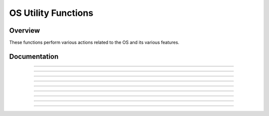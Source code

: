 OS Utility Functions
====================

Overview
~~~~~~~~
These functions perform various actions related to the OS and its various features.

Documentation
~~~~~~~~~~~~~

.. function:: GetMode: det(22, mode)

    Checks a specified mode, from 0 to 10. A table containing the information on the modes and possible outcomes is below.

    ===== =============== ===========================================================================
    Input Mode            Possible Returns
    0     Mathprint       0 if not enabled, 1 if enabled.
    1     Notation        0 for Normal, 1 for Scientific, 2 for Engineering.
    2     Trig Mode       0 for Radian, 1 for Degree.
    3     Graph Mode      0 for Function, 1 for Parametric, 2 for Polar, 3 for Sequence.
    4     Graph Equations 0 for Sequential, 1 for Simultaneous.
    5     Numeric Format  0 for Real, 1 for a + bi mode, 2 for re^(Thetai). Theta is the theta token.
    6     Window Mode     0 for Full, 1 for Horizontal, 2 for Graph-Table.
    7     Coordinate Mode 0 for Rectangular coordinates, 1 for Polar coordinates
    8     Grid Mode       0 if the grid is off, 1 if the grid is on.
    9     Axis Mode       0 if the axis is off, 1 if it is on.
    10    Axis Labels     0 if the axis labels are off, 1 if they are on.
    ===== =============== ===========================================================================

    Parameters:
     * ``mode``: Which mode to check. Refer to the table above. Must be between 0 and 10.

    Returns:
     * Varies based on the specified mode. See table above.

------------

.. function:: RenameVar: det(23); Str0 = variable to rename; Str9 = new name

    Renames the variable specified in ``Str0`` with a new name specified in ``Str9``. For appvars, the name in ``Str0`` must be preceeded with the ``rowSwap(`` token, however, the new name does not need the ``rowSwap(`` token. Renaming a program will result in the program being locked.

    Parameters:
     * ``Str0``: The name of the variable you wish to rename. If it is an appvar, it must be preceeded by the ``rowSwap(`` token.
     * ``Str9``: The new name that you wish to rename the specified file to. It does not need to be preceeded by the ``rowSwap(`` token, regardless of whether it is a program or appvar.

    Returns:
     * Renames the variable specified in ``Str0`` with the new name specified in ``Str9``.

    Errors:
     * ``..NT:EN:M`` depending on the amount of remaining memory and the size of the variable being renamed.
    
------------

.. function:: LockPrgm: det(24); Str0 = variable to lock

    Toggles the locked attribute of the program referenced by ``Str0``.

    .. warning::
        If you lock/unlock an archived program, Celtic un-archives it when running the function and then re-archives it when the function is complete. This means that it could result in a garbage collect.

    Parameters:
     * ``Str0``: The name of the program to toggle the locked attribute of.

    Returns:
     * Toggles whether or not the specified program is locked.

    Errors:
     * ``..SUPPORT`` if you attempt to use this function on an appvar.

------------

.. function:: HidePrgm: det(25); Str0 = variable to hide

    Toggles the hidden attribute of the program referenced by ``Str0``.

    .. warning::
        If you hide/unhide an archived program, Celtic un-archives it when running the function and then re-archives it when the function is complete. This means that it could result in a garbage collect.

    Parameters:
     * ``Str0``: The name of the program to toggle the hidden attribute of.

    Returns:
     * Toggles whether or not the specified program is hidden.

    Errors:
     * ``..SUPPORT`` if you attempt to use this function on an appvar.

------------

.. function:: PrgmToStr: det(26, string_number); Str0 = variable to read

    Copies the contents of a file specified in ``Str0`` to the string specified by ``string_number``. If you wish to read the contents of an appvar, you must preceed the name with the ``rowSwap(`` token in ``Str0``.

    Parameters:
     * ``string_number``: The number of the string to copy to. Can be from 0 to 9. 0 means ``Str0``, 1 means ``Str1`` and so on.
     * ``Str0``: Name of the variable to copy. The name must be preceeded by the ``rowSwap(`` token if you wish to read an appvar.

    Returns:
     * The contents of the specified variable in the string specified by ``string_number``.

    Errors:
     * ``..NT:EN:M`` if there is not enough memory to create the string with the contents of the specified variable.
     * ``..NULLVAR`` if the specified file contains no data.

------------

.. function:: GetPrgmType: det(27); Str0 = program to check

    Gets the type of program specified in ``Str0``. This is not the OS type, it is the actual program type (C, ASM, etc). A table with the return codes and filetypes they signify is below.

    ==== =============
    Code Filetype
    0    eZ80 Assembly
    1    C
    2    TI-BASIC
    3    ICE
    4    ICE Source
    ==== =============

    Parameters:
     * ``Str0``: Name of the program to check. It cannot be an appvar.

    Returns:
     * ``Theta``: Contains the number referencing the filetype. See the table above.

    Errors:
     * ``..INVAL:S`` if you attempt to use this function on an appvar.

------------

.. function:: GetBatteryStatus: det(28)

    Gets the current status of the battery, as a number between 0 and 4, 0 being no charge and 4 being fully charged. If the battery is charging, 10 will be added. For example, a battery that is partially charged and also actively charging would return 12.

    Returns:
     * ``Theta``: Current status of the battery.

------------

.. function:: SetBrightness: det(29, brightness)

    Sets the LCD to the specified ``brightness``. The brightness can be between 1 and 255, with 1 being the brightest and 255 being the darkest. If the brightness is set to 0, it will instead return the current brightness of the screen.
    
    .. note::
        The brightness will not persist after the calculator is turned off. Instead, it will go back to what it was previously.

    Parameters:
     * ``brightness``: The level of brightness to set the screen to, between 1 and 255. 0 will instead return the current level of brightness.

    Returns:
     * ``Theta``: If you attempt to set the brightness to 0, ``Theta`` will contain the current brightness.
     * If ``brightness`` is between 1 and 255 (Not 0), it will instead set the screen to the specified brightness, with 1 being the lightest and 255 the darkest.

------------

.. function:: SearchFile: det(52, offset); Str0 = file name, Str9 = search string

    Search a file specified by ``file name``, for a ``search string``, beginning at the user-specified (0-indexed) ``offset``.

    Parameters:
     * ``offset``: Byte offset in the program to start searching, with 0 being the first byte of the program
     * ``Str0``: Name of the file to search in
     * ``Str9``: String to search for

    Returns:
     * ``Theta``: The byte offset of the located string

    Errors:
     * ``..E:NT:FN`` if the string is not located
     * ``..INVAL:S`` if the string is bigger than the program to search for

------------

.. function:: CheckGC: det(53); Str0 = variable name

    Checks if the archiving of the file specified by ``variable name`` will trigger a Garbage Collect.

    .. note::
        If the file is already archived, the command will not say that archiving it will cause a Garbage Collect, regardless of size.

    Parameters:
     * ``Str0``: Name of variable to check for

    Returns:
     * ``Ans``: 0 if a Garbage Collect will not occur, and 1 if it will.
